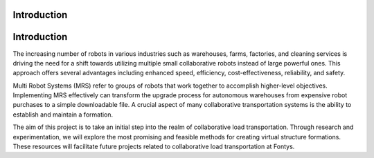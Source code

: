Introduction
------------

Introduction
------------

The increasing number of robots in various industries such as warehouses, farms, factories, 
and cleaning services is driving the need for a shift towards utilizing multiple small collaborative robots instead of large powerful ones. 
This approach offers several advantages including enhanced speed, efficiency, cost-effectiveness, reliability, and safety.

Multi Robot Systems (MRS) refer to groups of robots that work together to accomplish higher-level objectives. 
Implementing MRS effectively can transform the upgrade process for autonomous warehouses from expensive robot purchases to a simple downloadable file. 
A crucial aspect of many collaborative transportation systems is the ability to establish and maintain a formation.

The aim of this project is to take an initial step into the realm of collaborative load transportation. 
Through research and experimentation, we will explore the most promising and feasible methods for creating virtual structure formations. 
These resources will facilitate future projects related to collaborative load transportation at Fontys.